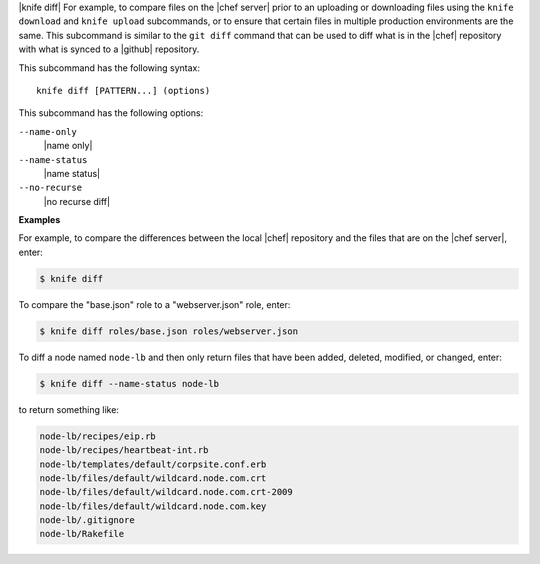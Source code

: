 .. The contents of this file are included in multiple topics.
.. This file describes a command or a sub-command for Knife.
.. This file should not be changed in a way that hinders its ability to appear in multiple documentation sets.


|knife diff| For example, to compare files on the |chef server| prior to an uploading or downloading files using the ``knife download`` and ``knife upload`` subcommands, or to ensure that certain files in multiple production environments are the same. This subcommand is similar to the ``git diff`` command that can be used to diff what is in the |chef| repository with what is synced to a |github| repository.

This subcommand has the following syntax::

   knife diff [PATTERN...] (options)

This subcommand has the following options:

``--name-only``
   |name only|

``--name-status``
   |name status|

``--no-recurse``
   |no recurse diff|

**Examples**

For example, to compare the differences between the local |chef| repository and the files that are on the |chef server|, enter:

.. code-block:: bash

   $ knife diff

To compare the "base.json" role to a "webserver.json" role, enter:

.. code-block:: bash

   $ knife diff roles/base.json roles/webserver.json

To diff a node named ``node-lb`` and then only return files that have been added, deleted, modified, or changed, enter:

.. code-block:: bash

   $ knife diff --name-status node-lb

to return something like:

.. code-block:: bash

   node-lb/recipes/eip.rb
   node-lb/recipes/heartbeat-int.rb
   node-lb/templates/default/corpsite.conf.erb
   node-lb/files/default/wildcard.node.com.crt
   node-lb/files/default/wildcard.node.com.crt-2009
   node-lb/files/default/wildcard.node.com.key
   node-lb/.gitignore
   node-lb/Rakefile


